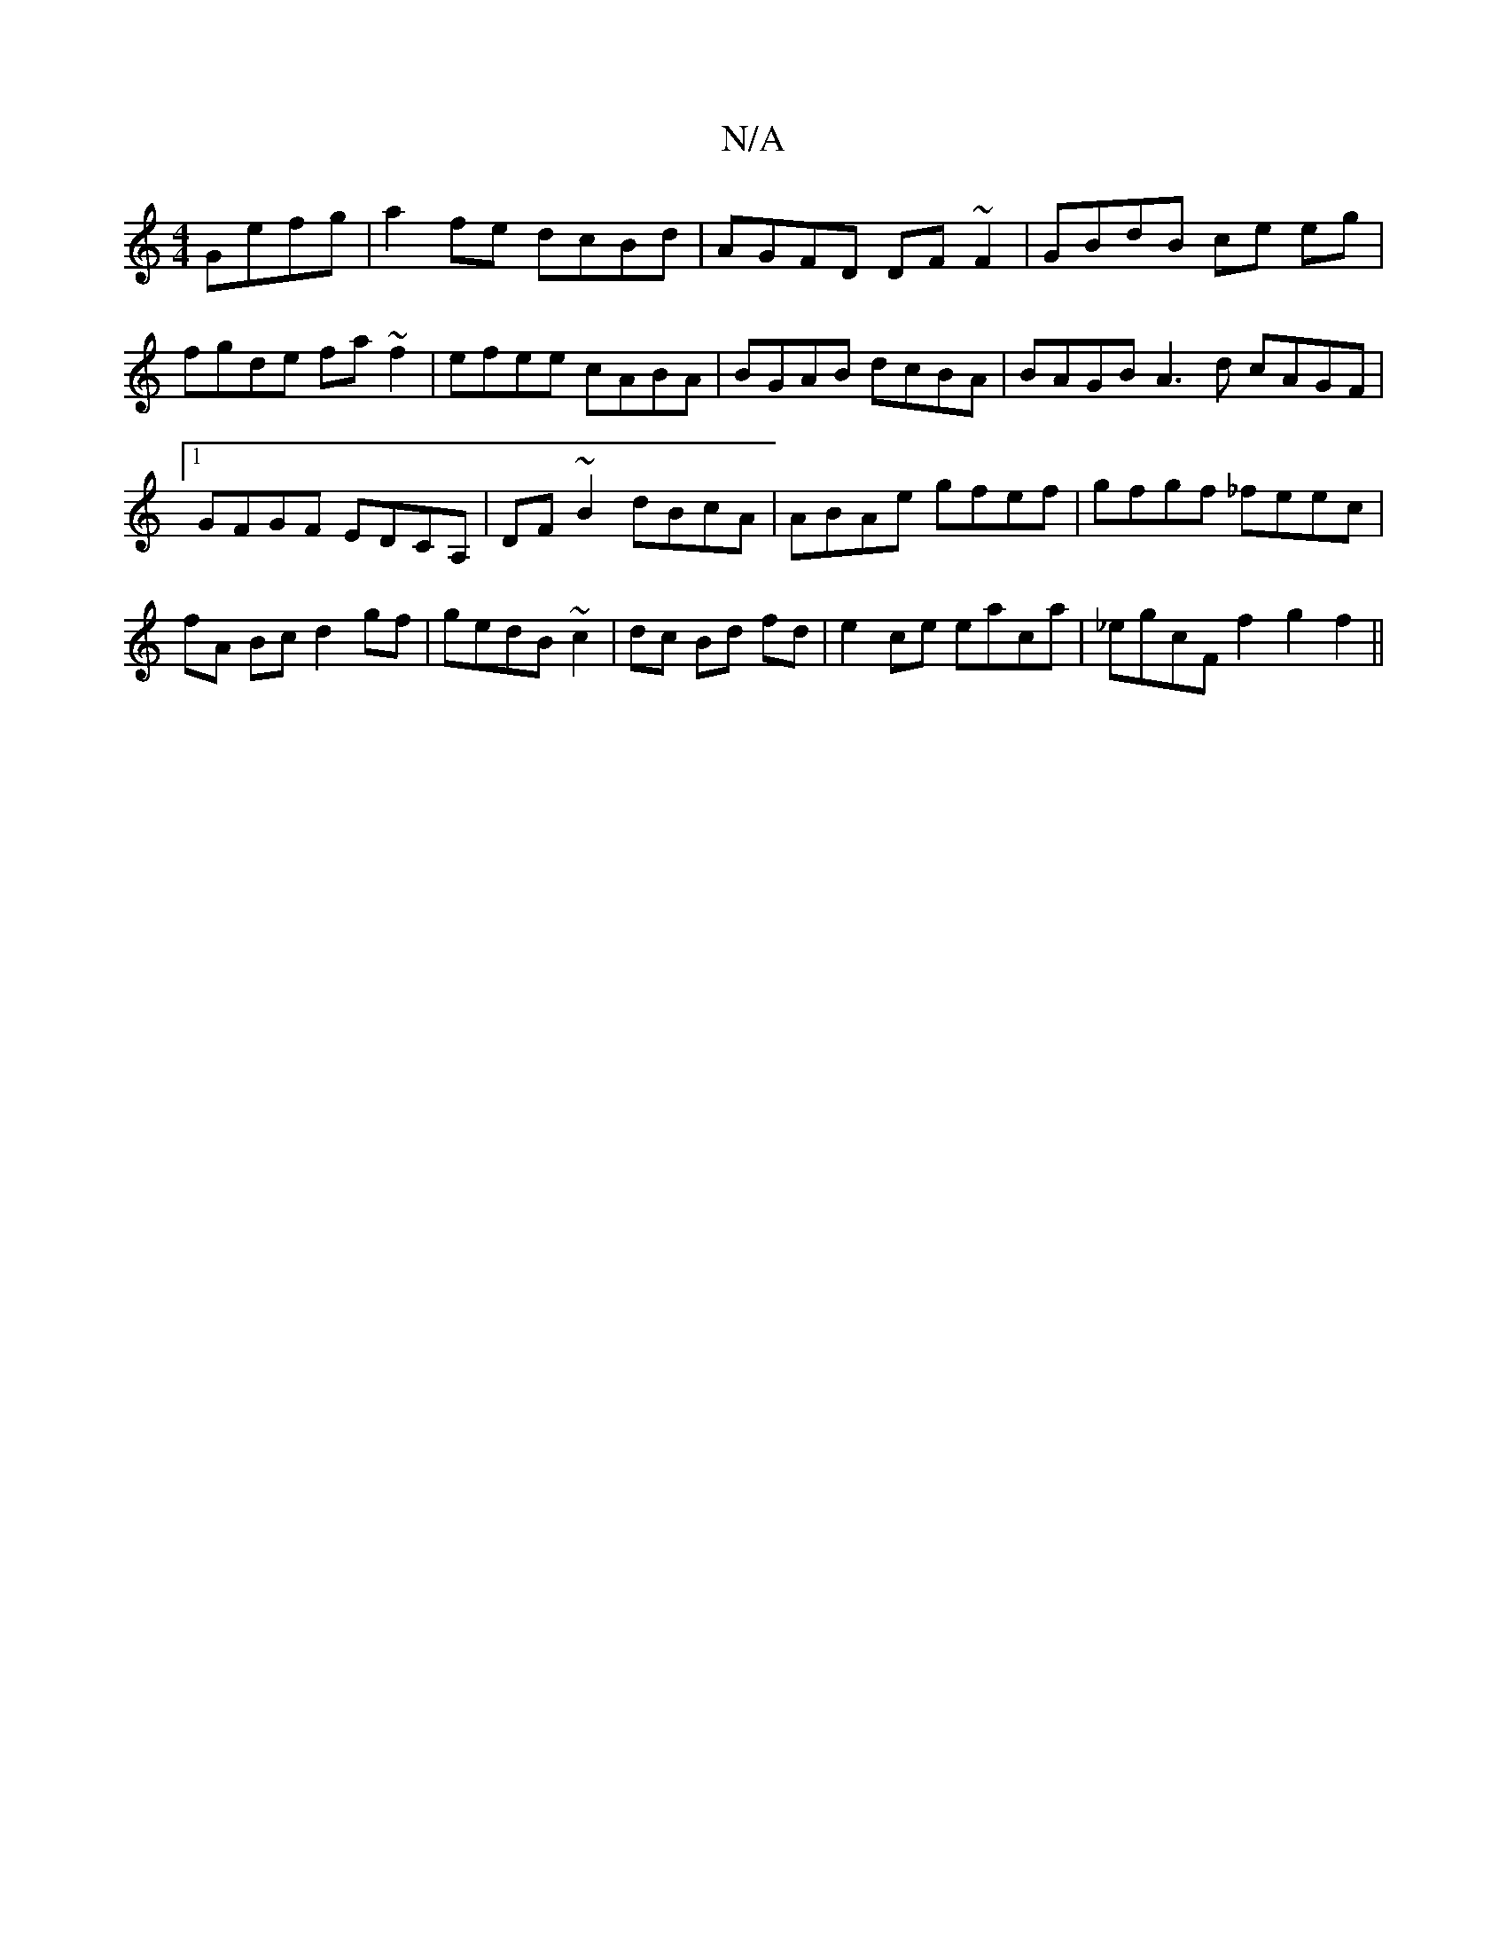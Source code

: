 X:1
T:N/A
M:4/4
R:N/A
K:Cmajor
Gefg|a2fe dcBd|AGFD DF ~F2 | GBdB ce eg | fgde fa~f2 | efee cABA | BGAB dcBA | BAGB A3 d cAGF|1 GFGF EDCA,|DF~B2 dBcA|ABAe gfef|gfgf _feec|fA Bc d2gf|gedB ~c2|dc Bd fd|e2 ce eaca |_egcF f2- g2f2 ||
K: